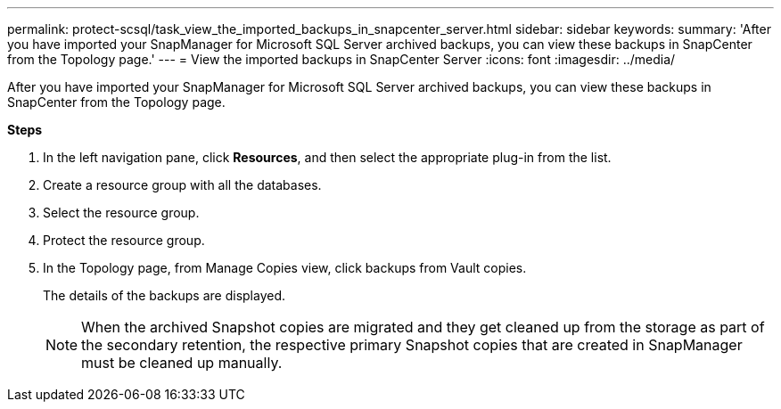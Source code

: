 ---
permalink: protect-scsql/task_view_the_imported_backups_in_snapcenter_server.html
sidebar: sidebar
keywords:
summary: 'After you have imported your SnapManager for Microsoft SQL Server archived backups, you can view these backups in SnapCenter from the Topology page.'
---
= View the imported backups in SnapCenter Server
:icons: font
:imagesdir: ../media/

[.lead]
After you have imported your SnapManager for Microsoft SQL Server archived backups, you can view these backups in SnapCenter from the Topology page.

*Steps*

. In the left navigation pane, click *Resources*, and then select the appropriate plug-in from the list.
. Create a resource group with all the databases.
. Select the resource group.
. Protect the resource group.
. In the Topology page, from Manage Copies view, click backups from Vault copies.
+
The details of the backups are displayed.
+
NOTE: When the archived Snapshot copies are migrated and they get cleaned up from the storage as part of the secondary retention, the respective primary Snapshot copies that are created in SnapManager must be cleaned up manually.
//BURT 1444012
